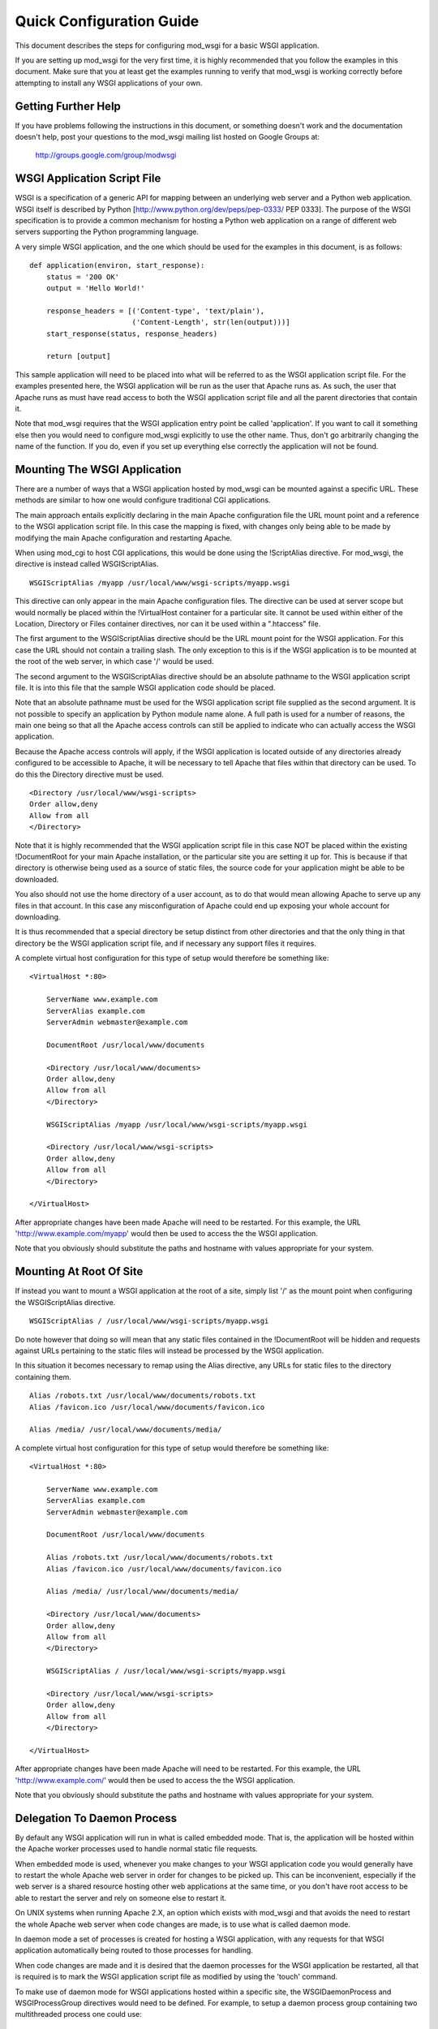 

=========================
Quick Configuration Guide
=========================

This document describes the steps for configuring mod_wsgi for a basic
WSGI application.

If you are setting up mod_wsgi for the very first time, it is highly
recommended that you follow the examples in this document. Make sure that you
at least get the examples running to verify that mod_wsgi is working correctly
before attempting to install any WSGI applications of your own.

Getting Further Help
--------------------

If you have problems following the instructions in this document, or
something doesn't work and the documentation doesn't help, post your
questions to the mod_wsgi mailing list hosted on Google Groups at:

  http://groups.google.com/group/modwsgi

WSGI Application Script File
----------------------------

WSGI is a specification of a generic API for mapping between an underlying
web server and a Python web application. WSGI itself is described by Python
[http://www.python.org/dev/peps/pep-0333/ PEP 0333]. The purpose of the
WSGI specification is to provide a common mechanism for hosting a Python
web application on a range of different web servers supporting the Python
programming language.

A very simple WSGI application, and the one which should be used for the
examples in this document, is as follows:

::

    def application(environ, start_response):
        status = '200 OK'
        output = 'Hello World!'
    
        response_headers = [('Content-type', 'text/plain'),
                            ('Content-Length', str(len(output)))]
        start_response(status, response_headers)
    
        return [output]


This sample application will need to be placed into what will be referred
to as the WSGI application script file. For the examples presented here,
the WSGI application will be run as the user that Apache runs as. As such,
the user that Apache runs as must have read access to both the WSGI
application script file and all the parent directories that contain it.

Note that mod_wsgi requires that the WSGI application entry point be called
'application'. If you want to call it something else then you would need to
configure mod_wsgi explicitly to use the other name. Thus, don't go
arbitrarily changing the name of the function. If you do, even if you set
up everything else correctly the application will not be found.

Mounting The WSGI Application
-----------------------------

There are a number of ways that a WSGI application hosted by mod_wsgi
can be mounted against a specific URL. These methods are similar to how
one would configure traditional CGI applications.

The main approach entails explicitly declaring in the main Apache
configuration file the URL mount point and a reference to the WSGI
application script file. In this case the mapping is fixed, with changes
only being able to be made by modifying the main Apache configuration and
restarting Apache.

When using mod_cgi to host CGI applications, this would be done using the
!ScriptAlias directive. For mod_wsgi, the directive is instead called
WSGIScriptAlias.

::

    WSGIScriptAlias /myapp /usr/local/www/wsgi-scripts/myapp.wsgi


This directive can only appear in the main Apache configuration files. The
directive can be used at server scope but would normally be placed within
the !VirtualHost container for a particular site. It cannot be used within
either of the Location, Directory or Files container directives, nor can it
be used within a ".htaccess" file.

The first argument to the WSGIScriptAlias directive should be the URL
mount point for the WSGI application. For this case the URL should not
contain a trailing slash. The only exception to this is if the WSGI
application is to be mounted at the root of the web server, in which case
'/' would be used.

The second argument to the WSGIScriptAlias directive should be an absolute
pathname to the WSGI application script file. It is into this file that
the sample WSGI application code should be placed.

Note that an absolute pathname must be used for the WSGI application script
file supplied as the second argument. It is not possible to specify an
application by Python module name alone. A full path is used for a number
of reasons, the main one being so that all the Apache access controls can
still be applied to indicate who can actually access the WSGI application.

Because the Apache access controls will apply, if the WSGI application is
located outside of any directories already configured to be accessible to
Apache, it will be necessary to tell Apache that files within that
directory can be used. To do this the Directory directive must be used.

::

    <Directory /usr/local/www/wsgi-scripts>
    Order allow,deny
    Allow from all
    </Directory>


Note that it is highly recommended that the WSGI application script file in
this case NOT be placed within the existing !DocumentRoot for your main
Apache installation, or the particular site you are setting it up for. This
is because if that directory is otherwise being used as a source of static
files, the source code for your application might be able to be downloaded.

You also should not use the home directory of a user account, as to do
that would mean allowing Apache to serve up any files in that account. In
this case any misconfiguration of Apache could end up exposing your whole
account for downloading.

It is thus recommended that a special directory be setup distinct from
other directories and that the only thing in that directory be the WSGI
application script file, and if necessary any support files it requires.

A complete virtual host configuration for this type of setup would
therefore be something like:

::

    <VirtualHost *:80>
    
        ServerName www.example.com
        ServerAlias example.com
        ServerAdmin webmaster@example.com
    
        DocumentRoot /usr/local/www/documents
    
        <Directory /usr/local/www/documents>
        Order allow,deny
        Allow from all
        </Directory>
    
        WSGIScriptAlias /myapp /usr/local/www/wsgi-scripts/myapp.wsgi
    
        <Directory /usr/local/www/wsgi-scripts>
        Order allow,deny
        Allow from all
        </Directory>
    
    </VirtualHost>


After appropriate changes have been made Apache will need to be restarted.
For this example, the URL 'http://www.example.com/myapp' would then be used
to access the the WSGI application.

Note that you obviously should substitute the paths and hostname with
values appropriate for your system.

Mounting At Root Of Site
------------------------

If instead you want to mount a WSGI application at the root of a site,
simply list '/' as the mount point when configuring the WSGIScriptAlias
directive.

::

    WSGIScriptAlias / /usr/local/www/wsgi-scripts/myapp.wsgi


Do note however that doing so will mean that any static files contained in
the !DocumentRoot will be hidden and requests against URLs pertaining to
the static files will instead be processed by the WSGI application.

In this situation it becomes necessary to remap using the Alias directive,
any URLs for static files to the directory containing them.

::

    Alias /robots.txt /usr/local/www/documents/robots.txt
    Alias /favicon.ico /usr/local/www/documents/favicon.ico
    
    Alias /media/ /usr/local/www/documents/media/


A complete virtual host configuration for this type of setup would
therefore be something like:

::

    <VirtualHost *:80>
    
        ServerName www.example.com
        ServerAlias example.com
        ServerAdmin webmaster@example.com
    
        DocumentRoot /usr/local/www/documents
    
        Alias /robots.txt /usr/local/www/documents/robots.txt
        Alias /favicon.ico /usr/local/www/documents/favicon.ico
    
        Alias /media/ /usr/local/www/documents/media/
    
        <Directory /usr/local/www/documents>
        Order allow,deny
        Allow from all
        </Directory>
    
        WSGIScriptAlias / /usr/local/www/wsgi-scripts/myapp.wsgi
    
        <Directory /usr/local/www/wsgi-scripts>
        Order allow,deny
        Allow from all
        </Directory>
    
    </VirtualHost>


After appropriate changes have been made Apache will need to be restarted.
For this example, the URL 'http://www.example.com/' would then be used
to access the the WSGI application.

Note that you obviously should substitute the paths and hostname with
values appropriate for your system.

Delegation To Daemon Process
----------------------------

By default any WSGI application will run in what is called embedded mode.
That is, the application will be hosted within the Apache worker processes
used to handle normal static file requests.

When embedded mode is used, whenever you make changes to your WSGI
application code you would generally have to restart the whole Apache web
server in order for changes to be picked up. This can be inconvenient,
especially if the web server is a shared resource hosting other web
applications at the same time, or you don't have root access to be able to
restart the server and rely on someone else to restart it.

On UNIX systems when running Apache 2.X, an option which exists with
mod_wsgi and that avoids the need to restart the whole Apache web server
when code changes are made, is to use what is called daemon mode.

In daemon mode a set of processes is created for hosting a WSGI application,
with any requests for that WSGI application automatically being routed to
those processes for handling.

When code changes are made and it is desired that the daemon processes for
the WSGI application be restarted, all that is required is to mark the WSGI
application script file as modified by using the 'touch' command.

To make use of daemon mode for WSGI applications hosted within a specific
site, the WSGIDaemonProcess and WSGIProcessGroup directives would need to
be defined. For example, to setup a daemon process group containing two
multithreaded process one could use:

::

    WSGIDaemonProcess example.com processes=2 threads=15
    WSGIProcessGroup example.com


A complete virtual host configuration for this type of setup would
therefore be something like:

::

    <VirtualHost *:80>
    
        ServerName www.example.com
        ServerAlias example.com
        ServerAdmin webmaster@example.com
    
        DocumentRoot /usr/local/www/documents
    
        Alias /robots.txt /usr/local/www/documents/robots.txt
        Alias /favicon.ico /usr/local/www/documents/favicon.ico
    
        Alias /media/ /usr/local/www/documents/media/
    
        <Directory /usr/local/www/documents>
        Order allow,deny
        Allow from all
        </Directory>
    
        WSGIDaemonProcess example.com processes=2 threads=15 display-name=%{GROUP}
        WSGIProcessGroup example.com
    
        WSGIScriptAlias / /usr/local/www/wsgi-scripts/myapp.wsgi
    
        <Directory /usr/local/www/wsgi-scripts>
        Order allow,deny
        Allow from all
        </Directory>
    
    </VirtualHost>


After appropriate changes have been made Apache will need to be restarted.
For this example, the URL 'http://www.example.com/' would then be used
to access the the WSGI application.

Note that you obviously should substitute the paths and hostname with
values appropriate for your system.

As mentioned previously, the daemon processes will be shutdown and restarted
automatically if the WSGI application script file is modified.

For the sample application presented in this document the whole application
is in that file. For more complicated applications the WSGI application
script file will be merely an entry point to an application being imported
from other Python modules or packages. In this later case, although no
change may be required to the WSGI application script file itself, it can
still be touched to trigger restarting of the daemon processes in the event
that any code in the separate modules or packages is changed.

Note that only requests for the WSGI application are handled within the
context of the daemon processes. Any requests for static files are still
handled within the Apache worker processes.

Debugging Any Problems
----------------------

To debug any problems one should take note of the type of error response
being returned, but more importantly one should look at the Apache error
logs for more detailed descriptions of a specific problem.

Being new to mod_wsgi it is highly recommended that the default Apache
!LogLevel be increased from 'warn' to 'info'.

::

    LogLevel info


When this is done mod_wsgi will output additional information regarding
when daemon processes are created, when Python sub interpreters related
to a group of WSGI applications are created and when WSGI application
script files are loaded and/or reloaded. This information can be quite
valuable in determining what problem may be occuring.

Note that where the !LogLevel directive may have been defined both in and
outside of a !VirualHost directive, due to the !VirtualHost declaring its
own error logs, both instances of the !LogLevel directive should be changed.

This is because although the virtual host may have its own error log, some
information is still logged to the main Apache error log and the !LogLevel
directive outside of the virtual host context needs to be changed for that
additional information to be recorded.

In other words, even if the !VirtualHost has its own error log file, also
look in the main Apache error log file for information as well.

Further Configuration Information
---------------------------------

For further details on how to configure mod_wsgi to run your specific WSGI
application, see:

  * [ConfigurationGuidelines Configuration Guidelines]
  * [ConfigurationDirectives Configuration Directives]

Documentation is also provided for using mod_wsgi with some of the common
Python web frameworks and applications:

  * [IntegrationWithCherryPy Integration With CherryPy]
  * [IntegrationWithDjango Integration With Django]
  * [IntegrationWithMoinMoin Integration With MoinMoin]
  * [IntegrationWithPylons Integration With Pylons]
  * [IntegrationWithRepozeBFG Integration With Repoze BFG]
  * [IntegrationWithTrac Integration With Trac]
  * [IntegrationWithTurboGears Integration With TurboGears]
  * [IntegrationWithWebPy Integration With web.py]
  * [IntegrationWithWeb2Py Integration With web2py]
  * [IntegrationWithWerkzeug Integration With Werkzeug]
